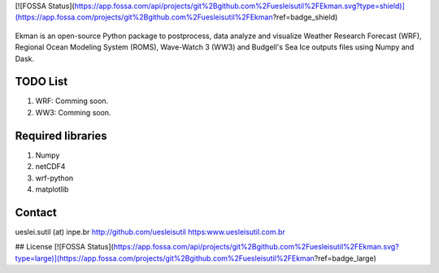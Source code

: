 [![FOSSA Status](https://app.fossa.com/api/projects/git%2Bgithub.com%2Fuesleisutil%2FEkman.svg?type=shield)](https://app.fossa.com/projects/git%2Bgithub.com%2Fuesleisutil%2FEkman?ref=badge_shield)

.. figure::  https://github.com/uesleisutil/Ekman/blob/master/logo.png
   :align:   center

Ekman is an open-source Python package to postprocess, data analyze and visualize  Weather Research Forecast (WRF),
Regional Ocean Modeling System (ROMS), Wave-Watch 3 (WW3) and Budgell's Sea Ice outputs files using Numpy and Dask.

TODO List
=============

1. WRF: Comming soon.

2. WW3: Comming soon.


Required libraries
=============

1. Numpy

2. netCDF4

3. wrf-python

4. matplotlib


Contact
=============
ueslei.sutil (at) inpe.br
http://github.com/uesleisutil
https:www.uesleisutil.com.br



## License
[![FOSSA Status](https://app.fossa.com/api/projects/git%2Bgithub.com%2Fuesleisutil%2FEkman.svg?type=large)](https://app.fossa.com/projects/git%2Bgithub.com%2Fuesleisutil%2FEkman?ref=badge_large)